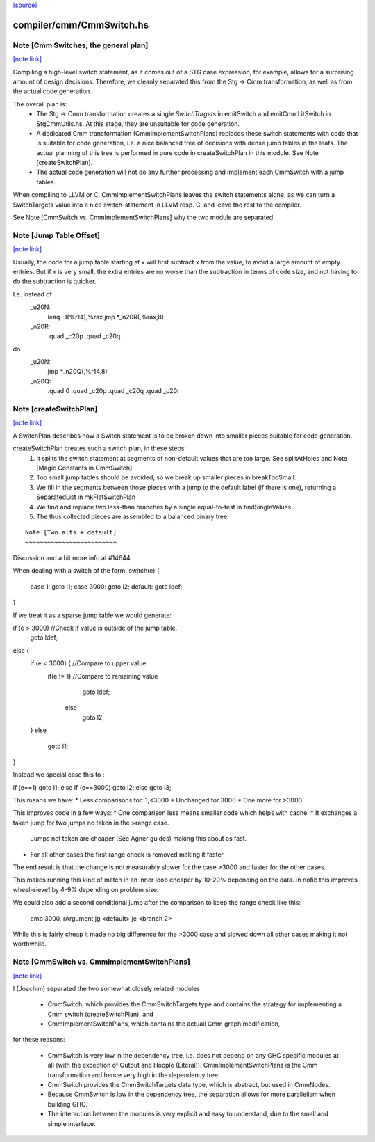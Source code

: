 `[source] <https://gitlab.haskell.org/ghc/ghc/tree/master/compiler/cmm/CmmSwitch.hs>`_

compiler/cmm/CmmSwitch.hs
=========================


Note [Cmm Switches, the general plan]
~~~~~~~~~~~~~~~~~~~~~~~~~~~~~~~~~~~~~

`[note link] <https://gitlab.haskell.org/ghc/ghc/tree/master/compiler/cmm/CmmSwitch.hs#L25>`__

Compiling a high-level switch statement, as it comes out of a STG case
expression, for example, allows for a surprising amount of design decisions.
Therefore, we cleanly separated this from the Stg → Cmm transformation, as
well as from the actual code generation.

The overall plan is:
 * The Stg → Cmm transformation creates a single `SwitchTargets` in
   emitSwitch and emitCmmLitSwitch in StgCmmUtils.hs.
   At this stage, they are unsuitable for code generation.
 * A dedicated Cmm transformation (CmmImplementSwitchPlans) replaces these
   switch statements with code that is suitable for code generation, i.e.
   a nice balanced tree of decisions with dense jump tables in the leafs.
   The actual planning of this tree is performed in pure code in createSwitchPlan
   in this module. See Note [createSwitchPlan].
 * The actual code generation will not do any further processing and
   implement each CmmSwitch with a jump tables.

When compiling to LLVM or C, CmmImplementSwitchPlans leaves the switch
statements alone, as we can turn a SwitchTargets value into a nice
switch-statement in LLVM resp. C, and leave the rest to the compiler.

See Note [CmmSwitch vs. CmmImplementSwitchPlans] why the two module are
separated.



Note [Jump Table Offset]
~~~~~~~~~~~~~~~~~~~~~~~~

`[note link] <https://gitlab.haskell.org/ghc/ghc/tree/master/compiler/cmm/CmmSwitch.hs#L173>`__

Usually, the code for a jump table starting at x will first subtract x from
the value, to avoid a large amount of empty entries. But if x is very small,
the extra entries are no worse than the subtraction in terms of code size, and
not having to do the subtraction is quicker.

I.e. instead of
    _u20N:
            leaq -1(%r14),%rax
            jmp *_n20R(,%rax,8)
    _n20R:
            .quad   _c20p
            .quad   _c20q
do
    _u20N:
            jmp *_n20Q(,%r14,8)

    _n20Q:
            .quad   0
            .quad   _c20p
            .quad   _c20q
            .quad   _c20r



Note [createSwitchPlan]
~~~~~~~~~~~~~~~~~~~~~~~

`[note link] <https://gitlab.haskell.org/ghc/ghc/tree/master/compiler/cmm/CmmSwitch.hs#L237>`__

A SwitchPlan describes how a Switch statement is to be broken down into
smaller pieces suitable for code generation.

createSwitchPlan creates such a switch plan, in these steps:
 1. It splits the switch statement at segments of non-default values that
    are too large. See splitAtHoles and Note [Magic Constants in CmmSwitch]
 2. Too small jump tables should be avoided, so we break up smaller pieces
    in breakTooSmall.
 3. We fill in the segments between those pieces with a jump to the default
    label (if there is one), returning a SeparatedList in mkFlatSwitchPlan
 4. We find and replace two less-than branches by a single equal-to-test in
    findSingleValues
 5. The thus collected pieces are assembled to a balanced binary tree.

::

  Note [Two alts + default]
  ~~~~~~~~~~~~~~~~~~~~~~~~~

..

Discussion and a bit more info at #14644

When dealing with a switch of the form:
switch(e) {
  case 1: goto l1;
  case 3000: goto l2;
  default: goto ldef;
}

If we treat it as a sparse jump table we would generate:

if (e > 3000) //Check if value is outside of the jump table.
    goto ldef;
else {
    if (e < 3000) { //Compare to upper value
        if(e != 1) //Compare to remaining value
            goto ldef;
          else
            goto l2;
    }
    else
        goto l1;
}

Instead we special case this to :

if (e==1) goto l1;
else if (e==3000) goto l2;
else goto l3;

This means we have:
* Less comparisons for: 1,<3000
* Unchanged for 3000
* One more for >3000

This improves code in a few ways:
* One comparison less means smaller code which helps with cache.
* It exchanges a taken jump for two jumps no taken in the >range case.
  Jumps not taken are cheaper (See Agner guides) making this about as fast.
* For all other cases the first range check is removed making it faster.

The end result is that the change is not measurably slower for the case
>3000 and faster for the other cases.

This makes running this kind of match in an inner loop cheaper by 10-20%
depending on the data.
In nofib this improves wheel-sieve1 by 4-9% depending on problem
size.

We could also add a second conditional jump after the comparison to
keep the range check like this:
    cmp 3000, rArgument
    jg <default>
    je <branch 2>
While this is fairly cheap it made no big difference for the >3000 case
and slowed down all other cases making it not worthwhile.



Note [CmmSwitch vs. CmmImplementSwitchPlans]
~~~~~~~~~~~~~~~~~~~~~~~~~~~~~~~~~~~~~~~~~~~~

`[note link] <https://gitlab.haskell.org/ghc/ghc/tree/master/compiler/cmm/CmmSwitch.hs#L481>`__

I (Joachim) separated the two somewhat closely related modules

 - CmmSwitch, which provides the CmmSwitchTargets type and contains the strategy
   for implementing a Cmm switch (createSwitchPlan), and
 - CmmImplementSwitchPlans, which contains the actuall Cmm graph modification,

for these reasons:

 * CmmSwitch is very low in the dependency tree, i.e. does not depend on any
   GHC specific modules at all (with the exception of Output and Hoople
   (Literal)). CmmImplementSwitchPlans is the Cmm transformation and hence very
   high in the dependency tree.
 * CmmSwitch provides the CmmSwitchTargets data type, which is abstract, but
   used in CmmNodes.
 * Because CmmSwitch is low in the dependency tree, the separation allows
   for more parallelism when building GHC.
 * The interaction between the modules is very explicit and easy to
   understand, due to the small and simple interface.

